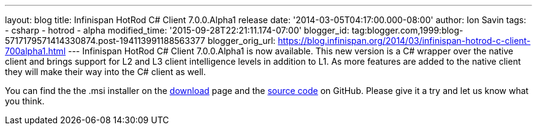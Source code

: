 ---
layout: blog
title: Infinispan HotRod C# Client 7.0.0.Alpha1 release
date: '2014-03-05T04:17:00.000-08:00'
author: Ion Savin
tags:
- csharp
- hotrod
- alpha
modified_time: '2015-09-28T22:21:11.174-07:00'
blogger_id: tag:blogger.com,1999:blog-5717179571414330874.post-194113991188563377
blogger_orig_url: https://blog.infinispan.org/2014/03/infinispan-hotrod-c-client-700alpha1.html
---
Infinispan HotRod C# Client 7.0.0.Alpha1 is now available. This new
version is a C# wrapper over the native client and brings support for L2
and L3 client intelligence levels in addition to L1. As more features
are added to the native client they will make their way into the C#
client as well.

You can find the the .msi installer on the
http://infinispan.org/hotrod-clients/[download] page and the
https://github.com/infinispan/dotnet-client/[source code] on GitHub.
Please give it a try and let us know what you think.
